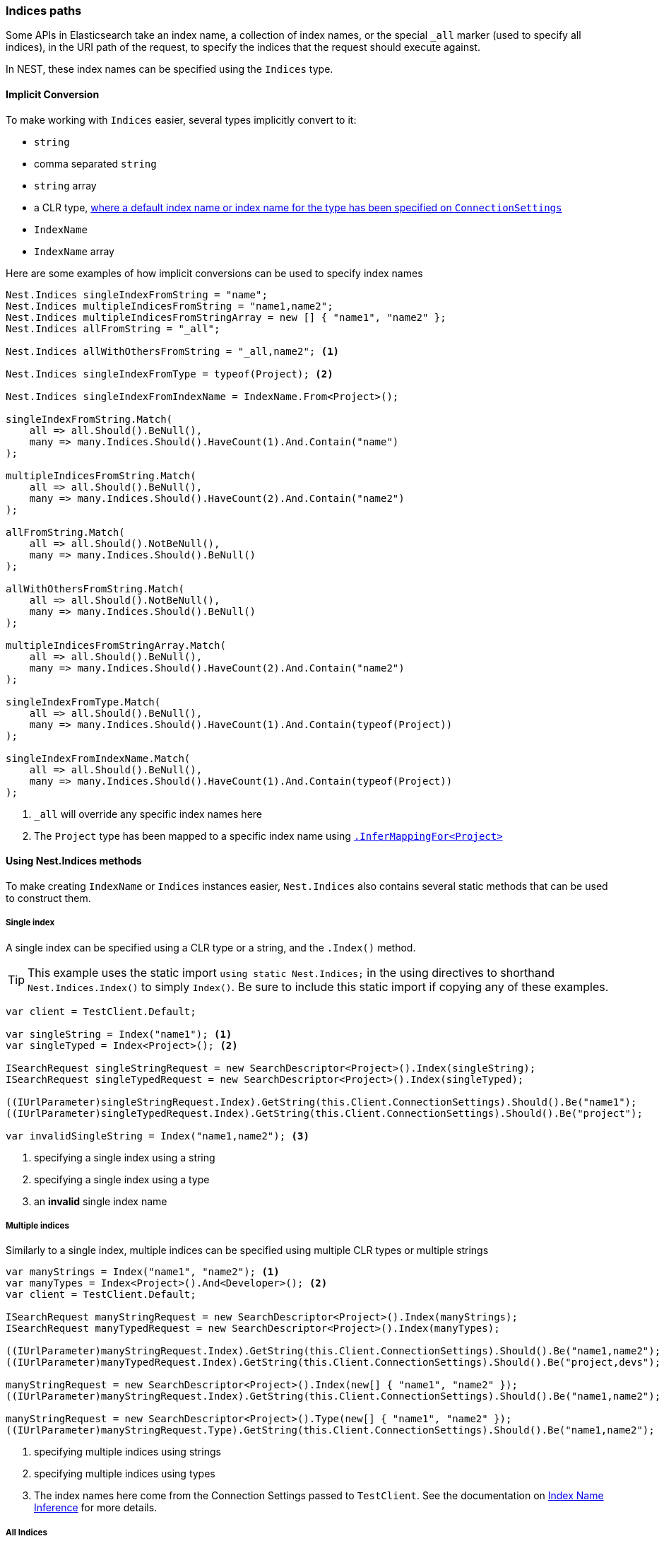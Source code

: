 :ref_current: https://www.elastic.co/guide/en/elasticsearch/reference/5.6

:github: https://github.com/elastic/elasticsearch-net

:nuget: https://www.nuget.org/packages

////
IMPORTANT NOTE
==============
This file has been generated from https://github.com/elastic/elasticsearch-net/tree/5.x/src/Tests/ClientConcepts/HighLevel/Inference/IndicesPaths.doc.cs. 
If you wish to submit a PR for any spelling mistakes, typos or grammatical errors for this file,
please modify the original csharp file found at the link and submit the PR with that change. Thanks!
////

[[indices-paths]]
=== Indices paths

Some APIs in Elasticsearch take an index name, a collection of index names,
or the special `_all` marker (used to specify all indices), in the URI path of the request, to specify the indices that
the request should execute against.

In NEST, these index names can be specified using the `Indices` type.

==== Implicit Conversion

To make working with `Indices` easier, several types implicitly convert to it:

* `string`

* comma separated `string`

* `string` array

* a CLR type, <<index-name-inference, where a default index name or index name for the type has been specified on `ConnectionSettings`>>

* `IndexName`

* `IndexName` array

Here are some examples of how implicit conversions can be used to specify index names

[source,csharp]
----
Nest.Indices singleIndexFromString = "name";
Nest.Indices multipleIndicesFromString = "name1,name2";
Nest.Indices multipleIndicesFromStringArray = new [] { "name1", "name2" };
Nest.Indices allFromString = "_all";

Nest.Indices allWithOthersFromString = "_all,name2"; <1>

Nest.Indices singleIndexFromType = typeof(Project); <2>

Nest.Indices singleIndexFromIndexName = IndexName.From<Project>();

singleIndexFromString.Match(
    all => all.Should().BeNull(),
    many => many.Indices.Should().HaveCount(1).And.Contain("name")
);

multipleIndicesFromString.Match(
    all => all.Should().BeNull(),
    many => many.Indices.Should().HaveCount(2).And.Contain("name2")
);

allFromString.Match(
    all => all.Should().NotBeNull(),
    many => many.Indices.Should().BeNull()
);

allWithOthersFromString.Match(
    all => all.Should().NotBeNull(),
    many => many.Indices.Should().BeNull()
);

multipleIndicesFromStringArray.Match(
    all => all.Should().BeNull(),
    many => many.Indices.Should().HaveCount(2).And.Contain("name2")
);

singleIndexFromType.Match(
    all => all.Should().BeNull(),
    many => many.Indices.Should().HaveCount(1).And.Contain(typeof(Project))
);

singleIndexFromIndexName.Match(
    all => all.Should().BeNull(),
    many => many.Indices.Should().HaveCount(1).And.Contain(typeof(Project))
);
----
<1> `_all` will override any specific index names here

<2> The `Project` type has been mapped to a specific index name using <<index-name-type-mapping,`.InferMappingFor<Project>`>>

[[nest-indices]]
==== Using Nest.Indices methods

To make creating `IndexName` or `Indices` instances easier, `Nest.Indices` also contains several static methods
that can be used to construct them.

===== Single index

A single index can be specified using a CLR type or a string, and the `.Index()` method.

[TIP]
This example uses the static import `using static Nest.Indices;` in the using directives to shorthand `Nest.Indices.Index()`
to simply `Index()`. Be sure to include this static import if copying any of these examples.

[source,csharp]
----
var client = TestClient.Default;

var singleString = Index("name1"); <1>
var singleTyped = Index<Project>(); <2>

ISearchRequest singleStringRequest = new SearchDescriptor<Project>().Index(singleString);
ISearchRequest singleTypedRequest = new SearchDescriptor<Project>().Index(singleTyped);

((IUrlParameter)singleStringRequest.Index).GetString(this.Client.ConnectionSettings).Should().Be("name1");
((IUrlParameter)singleTypedRequest.Index).GetString(this.Client.ConnectionSettings).Should().Be("project");

var invalidSingleString = Index("name1,name2"); <3>
----
<1> specifying a single index using a string

<2> specifying a single index using a type

<3> an **invalid** single index name

===== Multiple indices

Similarly to a single index, multiple indices can be specified using multiple CLR types or multiple strings

[source,csharp]
----
var manyStrings = Index("name1", "name2"); <1>
var manyTypes = Index<Project>().And<Developer>(); <2>
var client = TestClient.Default;

ISearchRequest manyStringRequest = new SearchDescriptor<Project>().Index(manyStrings);
ISearchRequest manyTypedRequest = new SearchDescriptor<Project>().Index(manyTypes);

((IUrlParameter)manyStringRequest.Index).GetString(this.Client.ConnectionSettings).Should().Be("name1,name2");
((IUrlParameter)manyTypedRequest.Index).GetString(this.Client.ConnectionSettings).Should().Be("project,devs"); <3>

manyStringRequest = new SearchDescriptor<Project>().Index(new[] { "name1", "name2" });
((IUrlParameter)manyStringRequest.Index).GetString(this.Client.ConnectionSettings).Should().Be("name1,name2");

manyStringRequest = new SearchDescriptor<Project>().Type(new[] { "name1", "name2" });
((IUrlParameter)manyStringRequest.Type).GetString(this.Client.ConnectionSettings).Should().Be("name1,name2");
----
<1> specifying multiple indices using strings

<2> specifying multiple indices using types

<3> The index names here come from the Connection Settings passed to `TestClient`. See the documentation on <<index-name-inference, Index Name Inference>> for more details.

===== All Indices

Elasticsearch allows searching across multiple indices using the special `_all` marker.

NEST exposes the `_all` marker with `Indices.All` and `Indices.AllIndices`. Why expose it in two ways, you ask?
Well, you may be using both `Nest.Indices` and `Nest.Types` in the same file and you may also be using C#6
static imports too; in this scenario, the `All` property becomes ambiguous between `Indices.All` and `Types.All`, so the
`_all` marker for indices is exposed as `Indices.AllIndices`, to alleviate this ambiguity

[source,csharp]
----
var indicesAll = All;
var allIndices = AllIndices;

ISearchRequest indicesAllRequest = new SearchDescriptor<Project>().Index(indicesAll);
ISearchRequest allIndicesRequest = new SearchDescriptor<Project>().Index(allIndices);

((IUrlParameter)indicesAllRequest.Index).GetString(this.Client.ConnectionSettings).Should().Be("_all");
((IUrlParameter)allIndicesRequest.Index).GetString(this.Client.ConnectionSettings).Should().Be("_all");
----

